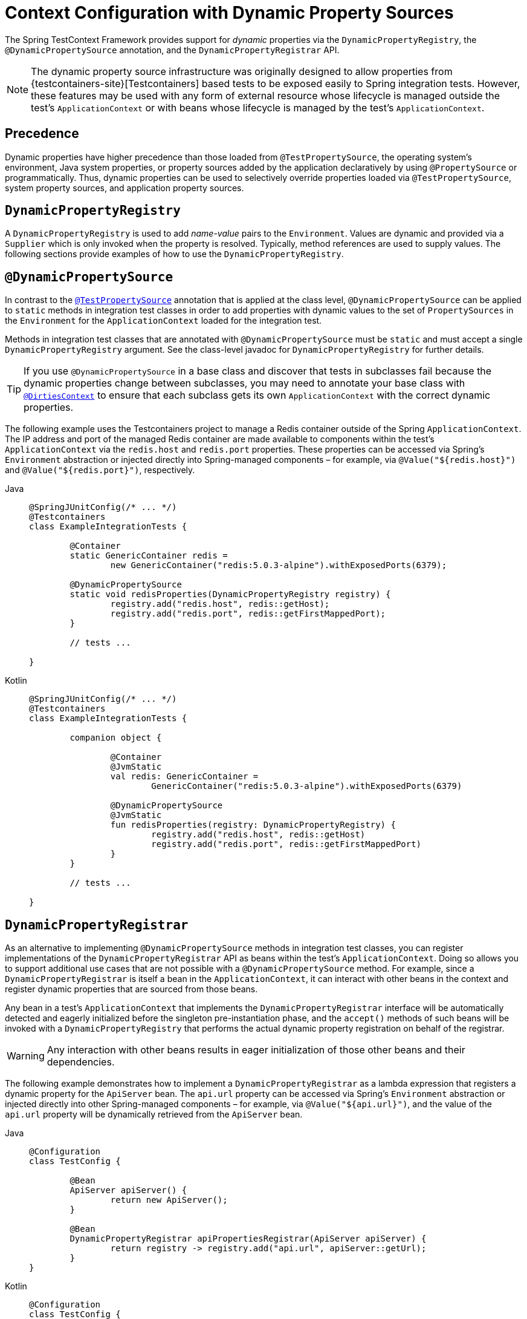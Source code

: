 [[testcontext-ctx-management-dynamic-property-sources]]
= Context Configuration with Dynamic Property Sources

The Spring TestContext Framework provides support for _dynamic_ properties via the
`DynamicPropertyRegistry`, the `@DynamicPropertySource` annotation, and the
`DynamicPropertyRegistrar` API.

[NOTE]
====
The dynamic property source infrastructure was originally designed to allow properties
from {testcontainers-site}[Testcontainers] based tests to be exposed easily to Spring
integration tests. However, these features may be used with any form of external resource
whose lifecycle is managed outside the test's `ApplicationContext` or with beans whose
lifecycle is managed by the test's `ApplicationContext`.
====


[[testcontext-ctx-management-dynamic-property-sources-precedence]]
== Precedence

Dynamic properties have higher precedence than those loaded from `@TestPropertySource`,
the operating system's environment, Java system properties, or property sources added by
the application declaratively by using `@PropertySource` or programmatically. Thus,
dynamic properties can be used to selectively override properties loaded via
`@TestPropertySource`, system property sources, and application property sources.


[[testcontext-ctx-management-dynamic-property-sources-dynamic-property-registry]]
== `DynamicPropertyRegistry`

A `DynamicPropertyRegistry` is used to add _name-value_ pairs to the `Environment`.
Values are dynamic and provided via a `Supplier` which is only invoked when the property
is resolved. Typically, method references are used to supply values. The following
sections provide examples of how to use the `DynamicPropertyRegistry`.


[[testcontext-ctx-management-dynamic-property-sources-dynamic-property-source]]
== `@DynamicPropertySource`

In contrast to the
xref:testing/testcontext-framework/ctx-management/property-sources.adoc[`@TestPropertySource`]
annotation that is applied at the class level, `@DynamicPropertySource` can be applied to
`static` methods in integration test classes in order to add properties with dynamic
values to the set of `PropertySources` in the `Environment` for the `ApplicationContext`
loaded for the integration test.

Methods in integration test classes that are annotated with `@DynamicPropertySource` must
be `static` and must accept a single `DynamicPropertyRegistry` argument. See the
class-level javadoc for `DynamicPropertyRegistry` for further details.

[TIP]
====
If you use `@DynamicPropertySource` in a base class and discover that tests in subclasses
fail because the dynamic properties change between subclasses, you may need to annotate
your base class with
xref:testing/annotations/integration-spring/annotation-dirtiescontext.adoc[`@DirtiesContext`]
to ensure that each subclass gets its own `ApplicationContext` with the correct dynamic
properties.
====

The following example uses the Testcontainers project to manage a Redis container outside
of the Spring `ApplicationContext`. The IP address and port of the managed Redis
container are made available to components within the test's `ApplicationContext` via the
`redis.host` and `redis.port` properties. These properties can be accessed via Spring's
`Environment` abstraction or injected directly into Spring-managed components – for
example, via `@Value("${redis.host}")` and `@Value("${redis.port}")`, respectively.

[tabs]
======
Java::
+
[source,java,indent=0,subs="verbatim,quotes"]
----
	@SpringJUnitConfig(/* ... */)
	@Testcontainers
	class ExampleIntegrationTests {

		@Container
		static GenericContainer redis =
			new GenericContainer("redis:5.0.3-alpine").withExposedPorts(6379);

		@DynamicPropertySource
		static void redisProperties(DynamicPropertyRegistry registry) {
			registry.add("redis.host", redis::getHost);
			registry.add("redis.port", redis::getFirstMappedPort);
		}

		// tests ...

	}
----

Kotlin::
+
[source,kotlin,indent=0,subs="verbatim,quotes"]
----
	@SpringJUnitConfig(/* ... */)
	@Testcontainers
	class ExampleIntegrationTests {

		companion object {

			@Container
			@JvmStatic
			val redis: GenericContainer =
				GenericContainer("redis:5.0.3-alpine").withExposedPorts(6379)

			@DynamicPropertySource
			@JvmStatic
			fun redisProperties(registry: DynamicPropertyRegistry) {
				registry.add("redis.host", redis::getHost)
				registry.add("redis.port", redis::getFirstMappedPort)
			}
		}

		// tests ...

	}
----
======


[[testcontext-ctx-management-dynamic-property-sources-dynamic-property-registrar]]
== `DynamicPropertyRegistrar`

As an alternative to implementing `@DynamicPropertySource` methods in integration test
classes, you can register implementations of the `DynamicPropertyRegistrar` API as beans
within the test's `ApplicationContext`. Doing so allows you to support additional use
cases that are not possible with a `@DynamicPropertySource` method. For example, since a
`DynamicPropertyRegistrar` is itself a bean in the `ApplicationContext`, it can interact
with other beans in the context and register dynamic properties that are sourced from
those beans.

Any bean in a test's `ApplicationContext` that implements the `DynamicPropertyRegistrar`
interface will be automatically detected and eagerly initialized before the singleton
pre-instantiation phase, and the `accept()` methods of such beans will be invoked with a
`DynamicPropertyRegistry` that performs the actual dynamic property registration on
behalf of the registrar.

WARNING: Any interaction with other beans results in eager initialization of those other
beans and their dependencies.

The following example demonstrates how to implement a `DynamicPropertyRegistrar` as a
lambda expression that registers a dynamic property for the `ApiServer` bean. The
`api.url` property can be accessed via Spring's `Environment` abstraction or injected
directly into other Spring-managed components – for example, via `@Value("${api.url}")`,
and the value of the `api.url` property will be dynamically retrieved from the
`ApiServer` bean.

[tabs]
======
Java::
+
[source,java,indent=0,subs="verbatim,quotes"]
----
	@Configuration
	class TestConfig {

		@Bean
		ApiServer apiServer() {
			return new ApiServer();
		}

		@Bean
		DynamicPropertyRegistrar apiPropertiesRegistrar(ApiServer apiServer) {
			return registry -> registry.add("api.url", apiServer::getUrl);
		}
	}
----

Kotlin::
+
[source,kotlin,indent=0,subs="verbatim,quotes"]
----
	@Configuration
	class TestConfig {

		@Bean
		fun apiServer(): ApiServer {
			return ApiServer()
		}

		@Bean
		fun apiPropertiesRegistrar(apiServer: ApiServer): DynamicPropertyRegistrar {
			return registry -> registry.add("api.url", apiServer::getUrl)
		}
	}
----
======
